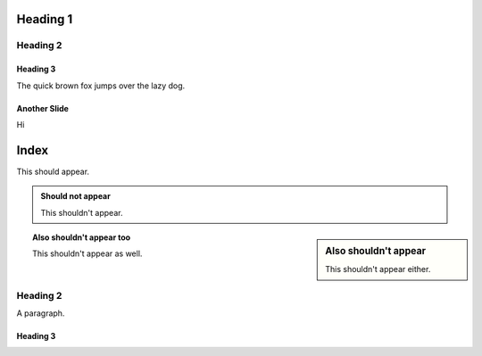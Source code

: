 =========
Heading 1
=========

Heading 2
=========

Heading 3
---------

The quick brown fox jumps over the lazy dog.

Another Slide
-------------

Hi

=====
Index
=====

This should appear.

.. admonition:: Should not appear

  This shouldn't appear.

.. sidebar:: Also shouldn't appear

  This shouldn't appear either.

.. topic:: Also shouldn't appear too

  This shouldn't appear as well.

Heading 2
=========

A paragraph.

Heading 3
---------

